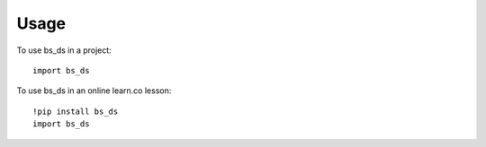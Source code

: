 =====
Usage
=====

To use bs_ds in a project::

    import bs_ds

To use bs_ds in an online learn.co lesson::

    !pip install bs_ds
    import bs_ds
